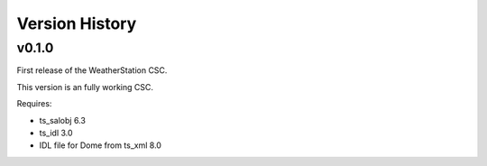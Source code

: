 .. py:currentmodule:: lsst.ts.weatherstation

.. _lsst.ts.weatherstation.version_history:

###############
Version History
###############

v0.1.0
======

First release of the WeatherStation CSC.

This version is an fully working CSC.

Requires:

* ts_salobj 6.3
* ts_idl 3.0
* IDL file for Dome from ts_xml 8.0
